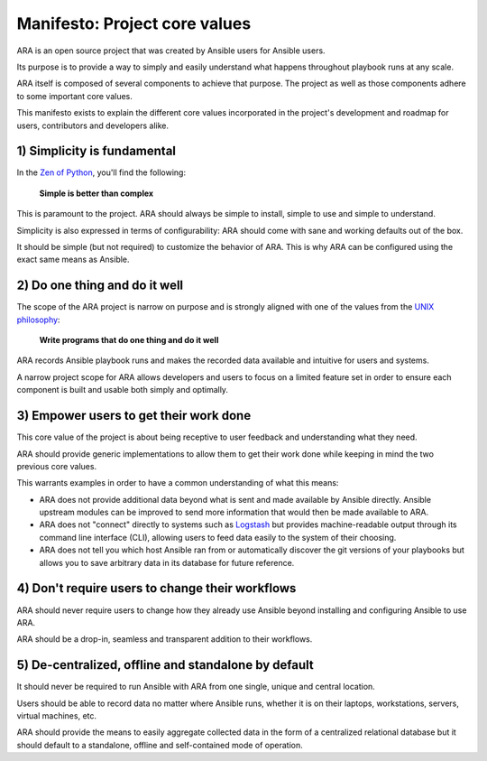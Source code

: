 .. _manifesto:

Manifesto: Project core values
==============================

ARA is an open source project that was created by Ansible users for Ansible
users.

Its purpose is to provide a way to simply and easily understand what happens
throughout playbook runs at any scale.

ARA itself is composed of several components to achieve that purpose. The
project as well as those components adhere to some important core values.

This manifesto exists to explain the different core values incorporated in the
project's development and roadmap for users, contributors and developers alike.

1) Simplicity is fundamental
----------------------------

In the `Zen of Python`_, you'll find the following:

    **Simple is better than complex**

This is paramount to the project.
ARA should always be simple to install, simple to use and simple to understand.

Simplicity is also expressed in terms of configurability: ARA should come with
sane and working defaults out of the box.

It should be simple (but not required) to customize the behavior of ARA.
This is why ARA can be configured using the exact same means as Ansible.

.. _Zen of Python: https://www.python.org/dev/peps/pep-0020/

2) Do one thing and do it well
------------------------------

The scope of the ARA project is narrow on purpose and is strongly aligned with
one of the values from the `UNIX philosophy`_:

    **Write programs that do one thing and do it well**

ARA records Ansible playbook runs and makes the recorded data available and
intuitive for users and systems.

A narrow project scope for ARA allows developers and users to focus on a
limited feature set in order to ensure each component is built and usable both
simply and optimally.

.. _UNIX philosophy: https://en.wikipedia.org/wiki/Unix_philosophy

3) Empower users to get their work done
---------------------------------------

This core value of the project is about being receptive to user feedback and
understanding what they need.

ARA should provide generic implementations to allow them to get their work
done while keeping in mind the two previous core values.

This warrants examples in order to have a common understanding of what this
means:

* ARA does not provide additional data beyond what is sent and made available
  by Ansible directly. Ansible upstream modules can be improved to send more
  information that would then be made available to ARA.

* ARA does not "connect" directly to systems such as Logstash_ but provides
  machine-readable output through its command line interface (CLI), allowing
  users to feed data easily to the system of their choosing.

* ARA does not tell you which host Ansible ran from or automatically discover
  the git versions of your playbooks but allows you to save arbitrary data in
  its database for future reference.

.. _Logstash: https://www.elastic.co/products/logstash

4) Don't require users to change their workflows
------------------------------------------------

ARA should never require users to change how they already use Ansible beyond
installing and configuring Ansible to use ARA.

ARA should be a drop-in, seamless and transparent addition to their workflows.

5) De-centralized, offline and standalone by default
----------------------------------------------------

It should never be required to run Ansible with ARA from one single, unique and
central location.

Users should be able to record data no matter where Ansible runs, whether it is
on their laptops, workstations, servers, virtual machines, etc.

ARA should provide the means to easily aggregate collected data in the form of
a centralized relational database but it should default to a standalone,
offline and self-contained mode of operation.
